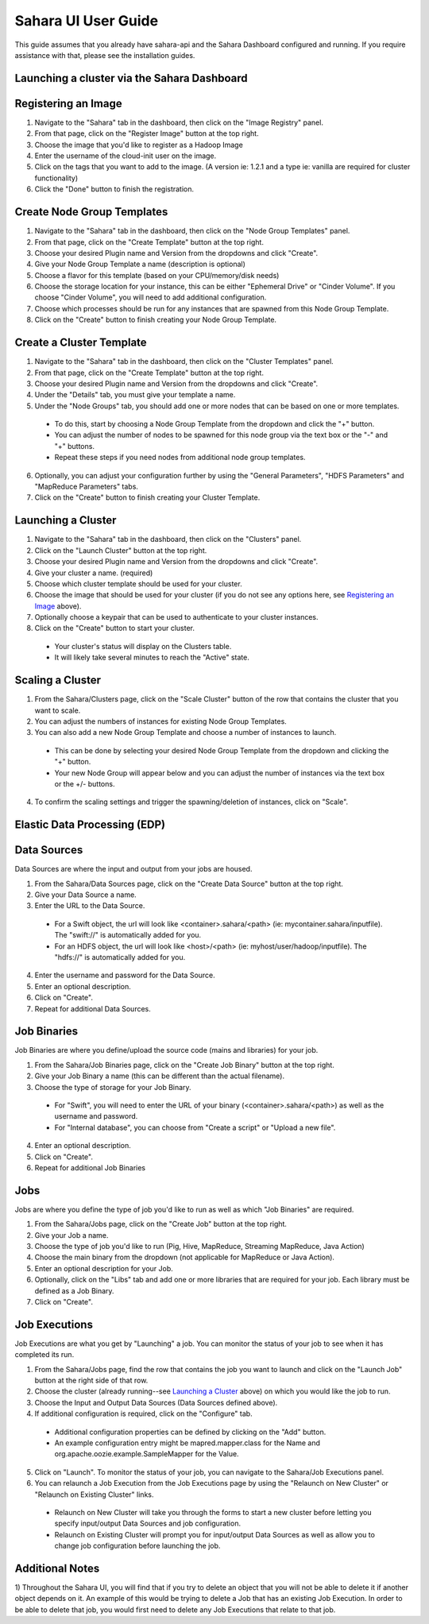 Sahara UI User Guide
====================

This guide assumes that you already have sahara-api and the Sahara Dashboard configured and running.
If you require assistance with that, please see the installation guides.

Launching a cluster via the Sahara Dashboard
--------------------------------------------
Registering an Image
--------------------

1) Navigate to the "Sahara" tab in the dashboard, then click on the "Image Registry" panel.

2) From that page, click on the "Register Image" button at the top right.

3) Choose the image that you'd like to register as a Hadoop Image

4) Enter the username of the cloud-init user on the image.

5) Click on the tags that you want to add to the image. (A version ie: 1.2.1 and a type ie: vanilla are required for cluster functionality)

6) Click the "Done" button to finish the registration.

Create Node Group Templates
---------------------------

1) Navigate to the "Sahara" tab in the dashboard, then click on the "Node Group Templates" panel.

2) From that page, click on the "Create Template" button at the top right.

3) Choose your desired Plugin name and Version from the dropdowns and click "Create".

4) Give your Node Group Template a name (description is optional)

5) Choose a flavor for this template (based on your CPU/memory/disk needs)

6) Choose the storage location for your instance, this can be either "Ephemeral Drive" or "Cinder Volume".  If you choose "Cinder Volume", you will need to add additional configuration.

7) Choose which processes should be run for any instances that are spawned from this Node Group Template.

8) Click on the "Create" button to finish creating your Node Group Template.

Create a Cluster Template
-------------------------

1) Navigate to the "Sahara" tab in the dashboard, then click on the "Cluster Templates" panel.

2) From that page, click on the "Create Template" button at the top right.

3) Choose your desired Plugin name and Version from the dropdowns and click "Create".

4) Under the "Details" tab, you must give your template a name.

5) Under the "Node Groups" tab, you should add one or more nodes that can be based on one or more templates.

  - To do this, start by choosing a Node Group Template from the dropdown and click the "+" button.
  - You can adjust the number of nodes to be spawned for this node group via the text box or the "-" and "+" buttons.
  - Repeat these steps if you need nodes from additional node group templates.

6) Optionally, you can adjust your configuration further by using the "General Parameters", "HDFS Parameters" and "MapReduce Parameters" tabs.

7) Click on the "Create" button to finish creating your Cluster Template.

Launching a Cluster
-------------------

1) Navigate to the "Sahara" tab in the dashboard, then click on the "Clusters" panel.

2) Click on the "Launch Cluster" button at the top right.

3) Choose your desired Plugin name and Version from the dropdowns and click "Create".

4) Give your cluster a name. (required)

5) Choose which cluster template should be used for your cluster.

6) Choose the image that should be used for your cluster (if you do not see any options here, see `Registering an Image`_ above).

7) Optionally choose a keypair that can be used to authenticate to your cluster instances.

8) Click on the "Create" button to start your cluster.

  - Your cluster's status will display on the Clusters table.
  - It will likely take several minutes to reach the "Active" state.

Scaling a Cluster
-----------------
1) From the Sahara/Clusters page, click on the "Scale Cluster" button of the row that contains the cluster that you want to scale.

2) You can adjust the numbers of instances for existing Node Group Templates.

3) You can also add a new Node Group Template and choose a number of instances to launch.

  - This can be done by selecting your desired Node Group Template from the dropdown and clicking the "+" button.
  - Your new Node Group will appear below and you can adjust the number of instances via the text box or the +/- buttons.

4) To confirm the scaling settings and trigger the spawning/deletion of instances, click on "Scale".

Elastic Data Processing (EDP)
-----------------------------
Data Sources
------------
Data Sources are where the input and output from your jobs are housed.

1) From the Sahara/Data Sources page, click on the "Create Data Source" button at the top right.

2) Give your Data Source a name.

3) Enter the URL to the Data Source.

  - For a Swift object, the url will look like <container>.sahara/<path> (ie: mycontainer.sahara/inputfile).  The "swift://" is automatically added for you.
  - For an HDFS object, the url will look like <host>/<path> (ie: myhost/user/hadoop/inputfile).  The "hdfs://" is automatically added for you.

4) Enter the username and password for the Data Source.

5) Enter an optional description.

6) Click on "Create".

7) Repeat for additional Data Sources.

Job Binaries
------------
Job Binaries are where you define/upload the source code (mains and libraries) for your job.

1) From the Sahara/Job Binaries page, click on the "Create Job Binary" button at the top right.

2) Give your Job Binary a name (this can be different than the actual filename).

3) Choose the type of storage for your Job Binary.

  - For "Swift", you will need to enter the URL of your binary (<container>.sahara/<path>) as well as the username and password.
  - For "Internal database", you can choose from "Create a script" or "Upload a new file".

4) Enter an optional description.

5) Click on "Create".

6) Repeat for additional Job Binaries

Jobs
----
Jobs are where you define the type of job you'd like to run as well as which "Job Binaries" are required.

1) From the Sahara/Jobs page, click on the "Create Job" button at the top right.

2) Give your Job a name.

3) Choose the type of job you'd like to run (Pig, Hive, MapReduce, Streaming MapReduce, Java Action)

4) Choose the main binary from the dropdown (not applicable for MapReduce or Java Action).

5) Enter an optional description for your Job.

6) Optionally, click on the "Libs" tab and add one or more libraries that are required for your job.  Each library must be defined as a Job Binary.

7) Click on "Create".

Job Executions
--------------
Job Executions are what you get by "Launching" a job.  You can monitor the status of your job to see when it has completed its run.

1) From the Sahara/Jobs page, find the row that contains the job you want to launch and click on the "Launch Job" button at the right side of that row.

2) Choose the cluster (already running--see `Launching a Cluster`_ above) on which you would like the job to run.

3) Choose the Input and Output Data Sources (Data Sources defined above).

4) If additional configuration is required, click on the "Configure" tab.

  - Additional configuration properties can be defined by clicking on the "Add" button.
  - An example configuration entry might be mapred.mapper.class for the Name and org.apache.oozie.example.SampleMapper for the Value.

5) Click on "Launch".  To monitor the status of your job, you can navigate to the Sahara/Job Executions panel.

6) You can relaunch a Job Execution from the Job Executions page by using the "Relaunch on New Cluster" or "Relaunch on Existing Cluster" links.

  - Relaunch on New Cluster will take you through the forms to start a new cluster before letting you specify input/output Data Sources and job configuration.
  - Relaunch on Existing Cluster will prompt you for input/output Data Sources as well as allow you to change job configuration before launching the job.

Additional Notes
----------------
1) Throughout the Sahara UI, you will find that if you try to delete an object that you will not be able to delete it if another object depends on it.
An example of this would be trying to delete a Job that has an existing Job Execution.  In order to be able to delete that job, you would first need to delete any Job Executions that relate to that job.
